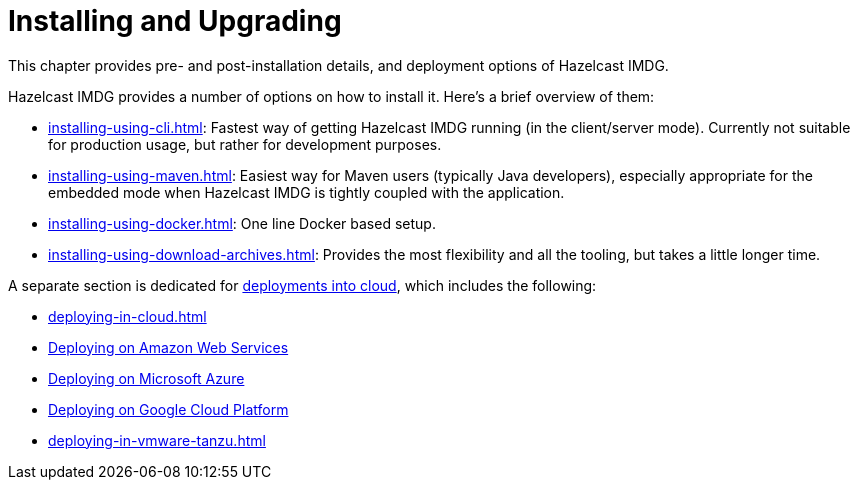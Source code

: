 = Installing and Upgrading

This chapter provides pre- and post-installation
details, and deployment options of Hazelcast IMDG.

Hazelcast IMDG provides a number of options on how to install it.
Here's a brief overview of them:

* xref:installing-using-cli.adoc[]: Fastest way of getting Hazelcast IMDG running (in the client/server mode).
Currently not suitable for production usage, but rather for development purposes.
* xref:installing-using-maven.adoc[]: Easiest way for Maven users (typically Java developers), especially appropriate
for the embedded mode when Hazelcast IMDG is tightly coupled with the application.
* xref:installing-using-docker.adoc[]: One line Docker based setup.
* xref:installing-using-download-archives.adoc[]: Provides the most flexibility and all the tooling, but takes a little longer time.

A separate section is dedicated for
xref:deploying-in-cloud.adoc[deployments into cloud], which includes the following:

* xref:deploying-in-cloud.adoc[]
* xref:deploying-in-cloud.adoc#deploying-on-amazon-ec2[Deploying on Amazon Web Services]
* xref:deploying-in-cloud.adoc#deploying-on-microsoft-azure[Deploying on Microsoft Azure]
* xref:deploying-in-cloud.adoc#deploying-on-gcp[Deploying on Google Cloud Platform]
* xref:deploying-in-vmware-tanzu.adoc[]